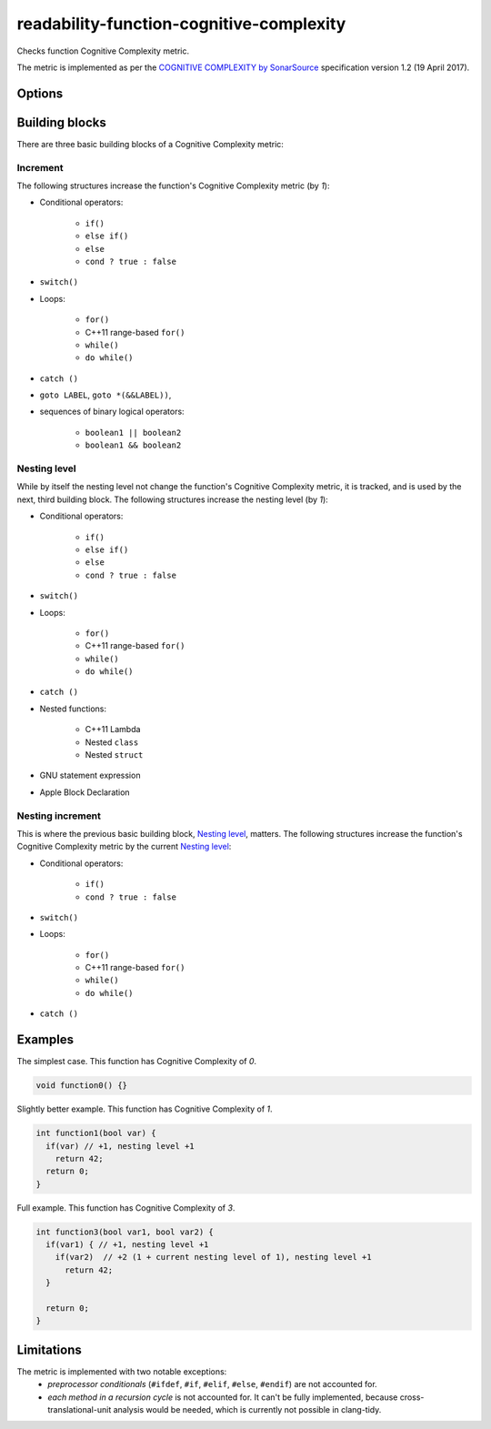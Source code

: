 .. title:: clang-tidy - readability-function-cognitive-complexity

readability-function-cognitive-complexity
=========================================

Checks function Cognitive Complexity metric.

The metric is implemented as per the `COGNITIVE COMPLEXITY by SonarSource
<https://www.sonarsource.com/docs/CognitiveComplexity.pdf>`_ specification
version 1.2 (19 April 2017).

Options
-------

.. option:: Threshold

   Flag functions with Cognitive Complexity exceeding this number.
   The default is `25`.

Building blocks
---------------

There are three basic building blocks of a Cognitive Complexity metric:

Increment
^^^^^^^^^

The following structures increase the function's Cognitive Complexity metric
(by `1`):

* Conditional operators:

   - ``if()``
   - ``else if()``
   - ``else``
   - ``cond ? true : false``

* ``switch()``
* Loops:

   - ``for()``
   - C++11 range-based ``for()``
   - ``while()``
   - ``do while()``

* ``catch ()``
* ``goto LABEL``, ``goto *(&&LABEL))``,
* sequences of binary logical operators:

   - ``boolean1 || boolean2``
   - ``boolean1 && boolean2``

Nesting level
^^^^^^^^^^^^^

While by itself the nesting level not change the function's Cognitive Complexity
metric, it is tracked, and is used by the next, third building block.
The following structures increase the nesting level (by `1`):

* Conditional operators:

   - ``if()``
   - ``else if()``
   - ``else``
   - ``cond ? true : false``

* ``switch()``
* Loops:

   - ``for()``
   - C++11 range-based ``for()``
   - ``while()``
   - ``do while()``

* ``catch ()``
* Nested functions:

   - C++11 Lambda
   - Nested ``class``
   - Nested ``struct``
* GNU statement expression
* Apple Block Declaration

Nesting increment
^^^^^^^^^^^^^^^^^

This is where the previous basic building block, `Nesting level`_, matters.
The following structures increase the function's Cognitive Complexity metric by
the current `Nesting level`_:

* Conditional operators:

   - ``if()``
   - ``cond ? true : false``

* ``switch()``
* Loops:

   - ``for()``
   - C++11 range-based ``for()``
   - ``while()``
   - ``do while()``

* ``catch ()``

Examples
--------

The simplest case. This function has Cognitive Complexity of `0`.

.. code-block:: c++

  void function0() {}

Slightly better example. This function has Cognitive Complexity of `1`.

.. code-block:: c++

  int function1(bool var) {
    if(var) // +1, nesting level +1
      return 42;
    return 0;
  }

Full example. This function has Cognitive Complexity of `3`.

.. code-block:: c++

  int function3(bool var1, bool var2) {
    if(var1) { // +1, nesting level +1
      if(var2)  // +2 (1 + current nesting level of 1), nesting level +1
        return 42;
    }

    return 0;
  }

Limitations
-----------

The metric is implemented with two notable exceptions:
   * `preprocessor conditionals` (``#ifdef``, ``#if``, ``#elif``, ``#else``,
     ``#endif``) are not accounted for.
   * `each method in a recursion cycle` is not accounted for. It can't be fully
     implemented, because cross-translational-unit analysis would be needed,
     which is currently not possible in clang-tidy.
